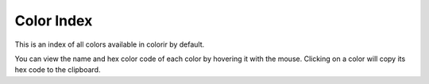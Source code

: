 ===========
Color Index
===========

This is an index of all colors available in colorir by default.

You can view the name and hex color code of each color by hovering it with the mouse.
Clicking on a color will copy its hex code to the clipboard.

.. raw:: html
    :file: _static/html/color_index.html